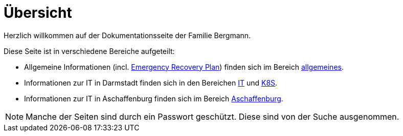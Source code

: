 = Übersicht

Herzlich willkommen auf der Dokumentationsseite der Familie Bergmann.

Diese Seite ist in verschiedene Bereiche aufgeteilt:

* Allgemeine Informationen (incl. xref:allgemeines::disaster_recovery/index.adoc[Emergency Recovery Plan]) finden sich im Bereich xref:allgemeines::index.adoc[allgemeines].
* Informationen zur IT in Darmstadt finden sich in den Bereichen xref:it::index.adoc[IT] und xref:k8s::index.adoc[K8S].
* Informationen zur IT in Aschaffenburg finden sich im Bereich xref:aschaffenburg::index.adoc[Aschaffenburg].

NOTE: Manche der Seiten sind durch ein Passwort geschützt. Diese sind von der Suche ausgenommen.
